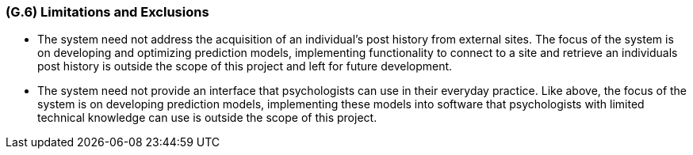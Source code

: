 [#g6,reftext=G.6]
=== (G.6) Limitations and Exclusions

ifdef::env-draft[]
TIP: _Aspects that the system need not address. It states what the system will not do. This chapter addresses a key quality attribute of good requirements: the requirements must be delimited (or “scoped”). <<g6>> is not, however, the place for an analysis of risks and obstacles, which pertain to the project rather than the goals and correspondingly appears in chapter <<p6>>._  <<BM22>>
endif::[]

- The system need not address the acquisition of an individual's post history from external sites. The focus of the system is on developing and optimizing prediction models, implementing functionality to connect to a site and retrieve an individuals post history is outside the scope of this project and left for future development.

- The system need not provide an interface that psychologists can use in their everyday practice. Like above, the focus of the system is on developing prediction models, implementing these models into software that psychologists with limited technical knowledge can use is outside the scope of this project.

